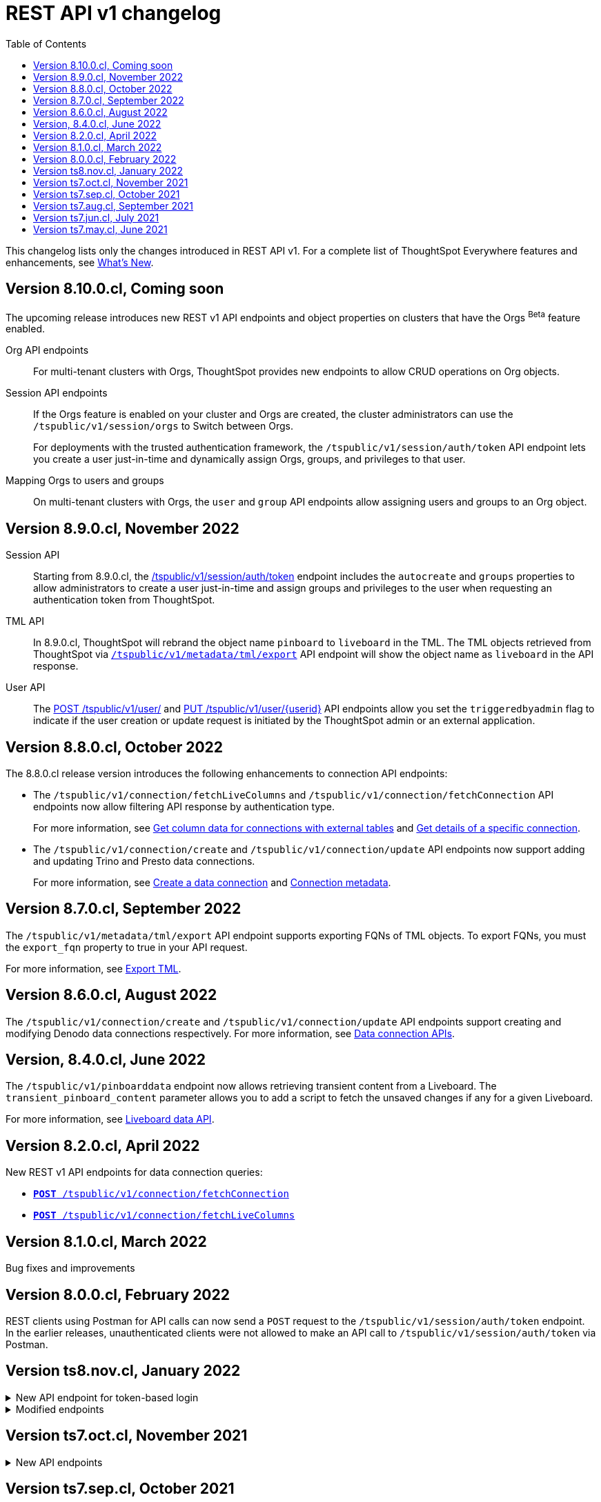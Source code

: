= REST API v1 changelog
:toc: true
:toclevels: 1

:page-title: Changelog
:page-pageid: rest-v1-changelog
:page-description: Changelog of REST APIs

This changelog lists only the changes introduced in REST API v1. For a complete list of ThoughtSpot Everywhere features and enhancements, see  xref:whats-new.adoc[What's New].

== Version 8.10.0.cl, Coming soon

The upcoming release introduces new REST v1 API endpoints and object properties on clusters that have the Orgs [beta betaBackground]^Beta^ feature enabled.

Org API endpoints::
For multi-tenant clusters with Orgs, ThoughtSpot provides new endpoints to allow CRUD operations on Org objects.

////
+
For more information, see xref:org-api.adoc[Org API] and xref:org-manage-api.adoc[Org administration and management via REST API].
////
Session API endpoints::
If the Orgs feature is enabled on your cluster and Orgs are created, the cluster administrators can use the `/tspublic/v1/session/orgs` to Switch between Orgs.

+
For deployments with the trusted authentication framework, the `/tspublic/v1/session/auth/token` API endpoint lets you create a user just-in-time and dynamically assign Orgs, groups, and privileges to that user.
////
xref:session-api#orgSwitch[Switch between Orgs].
////



////
xref:session-api.adoc#session-authToken[to create a user just-in-time and dynamically assign Orgs, groups, and privileges to the user].
////

Mapping Orgs to users and groups::
On multi-tenant clusters with Orgs, the `user` and `group` API endpoints allow assigning users and groups to an Org object.

////
For more information, refer to the following articles:
* xref:user-api.adoc#create-user[create a user]
* xref:user-api.adoc#update-user[update user details]
* xref:user-api.adoc##delete-user[delete a user account]
* xref:group-api.adoc#create-group[create a group]
////

== Version 8.9.0.cl, November 2022

Session API::
Starting from 8.9.0.cl, the xref:session-api.adoc#session-authToken[/tspublic/v1/session/auth/token] endpoint includes the `autocreate` and `groups` properties to allow administrators to create a user just-in-time and assign groups and privileges to the user when requesting an authentication token from ThoughtSpot.

TML API::
In 8.9.0.cl, ThoughtSpot will rebrand the object name `pinboard` to `liveboard` in the TML. The TML objects retrieved from ThoughtSpot via xref:tml-api.adoc#export[`/tspublic/v1/metadata/tml/export`] API endpoint will show the object name as `liveboard` in the API response.

User API::

The xref:user-api.adoc#create-user[POST /tspublic/v1/user/] and xref:user-api.adoc#update-user[PUT /tspublic/v1/user/{userid}] API endpoints allow you set the `triggeredbyadmin` flag to indicate if the user creation or update request is initiated by the ThoughtSpot admin or an external application.

== Version 8.8.0.cl, October 2022

The 8.8.0.cl release version introduces the following enhancements to connection API endpoints:

* The `/tspublic/v1/connection/fetchLiveColumns` and `/tspublic/v1/connection/fetchConnection` API endpoints now allow filtering API response by authentication type.
+
For more information, see xref:connections-api.adoc#fetchLiveColums[Get column data for connections with external tables] and xref:connections-api.adoc#connMetadata[Get details of a specific connection].

* The `/tspublic/v1/connection/create` and `/tspublic/v1/connection/update` API endpoints now support adding and updating Trino and Presto data connections.
+
For more information, see xref:connections-api.adoc#cre-connection[Create a data connection] and xref:connections-api.adoc#connection-metadata[Connection metadata].

== Version 8.7.0.cl, September 2022

The `/tspublic/v1/metadata/tml/export` API endpoint supports exporting FQNs of TML objects. To export FQNs, you must the `export_fqn` property to true in your API request.

For more information, see xref:tml-api.adoc#export[Export TML].

== Version 8.6.0.cl, August 2022

The `/tspublic/v1/connection/create` and `/tspublic/v1/connection/update` API endpoints support creating and modifying Denodo data connections respectively. For more information, see xref:connections-api.adoc[Data connection APIs].

== Version, 8.4.0.cl, June 2022

The `/tspublic/v1/pinboarddata` endpoint now allows retrieving transient content from a Liveboard. The `transient_pinboard_content` parameter allows you to add a script to fetch the unsaved changes if any for a given Liveboard.

For more information, see xref:pinboarddata.adoc[Liveboard data API].

== Version 8.2.0.cl, April 2022

New REST v1 API endpoints for data connection queries: +

* `xref:connections-api.adoc#connMetadata[*POST* /tspublic/v1/connection/fetchConnection]` +
* `xref:connections-api.adoc#fetchLiveColums[*POST* /tspublic/v1/connection/fetchLiveColumns]` +

== Version 8.1.0.cl, March 2022

Bug fixes and improvements

== Version 8.0.0.cl, February 2022

REST clients using Postman for API calls can now send a `POST` request to the `/tspublic/v1/session/auth/token` endpoint. +
In the earlier releases, unauthenticated clients were not allowed to make an API call to `/tspublic/v1/session/auth/token` via Postman.

== Version ts8.nov.cl, January 2022

.New API endpoint for token-based login
[%collapsible]
====
`POST /tspublic/v1/session/login/token` +

This API endpoint allows you to make a `POST` request with parameters in the request body. For more information, see xref:session-api.adoc#session-loginToken[Authenticate and log in a user].
====

.Modified endpoints
[%collapsible]
====
* The `/tspublic/v1/connection/create` and `/tspublic/v1/connection/update` endpoints now allow configuring and modifying a connection without importing tables.
+
For more information, see xref:connections-api.adoc[Data connection APIs].
* The `authorguid` attribute in `/tspublic/v1/metadata/list` now allows you to filter metadata objects by author GUIDs in API response.
+
For more information, see xref:metadata-api.adoc#metadata-list[Get a list of metadata objects].
====

== Version ts7.oct.cl, November 2021

.New API endpoints
[%collapsible]
====
* `POST /tspublic/v1/group/{groupid}/users`
* `GET /tspublic/v1/group/{groupid}/users`
* `PUT /tspublic/v1/user/email`
* `POST /tspublic/v1/user/{userid}/groups`
* `GET /tspublic/v1/user/{userid}/groups`
* `PUT /tspublic/v1/user/{userid}/groups`
* `DELETE /tspublic/v1/user/{userid}/groups`
* `DELETE /tspublic/v1/group/{groupid}/users`

For more information about these APIs, see xref:rest-api-reference.adoc[REST API Reference].
====

== Version ts7.sep.cl, October 2021

.New API endpoints
[%collapsible]
====
* `POST /tspublic/v1/connection/create`
* `POST /tspublic/v1/connection/update`
* `POST /tspublic/v1/connection/export`
* `POST /tspublic/v1/connection/delete`
* `POST /tspublic/v1/metadata/unassigntag`
* `GET /tspublic/v1/metadata/list`
* `GET /tspublic/v1/security/metadata/permissions`
* `GET /tspublic/v1/security/metadata/{id}/permissions`
* `GET /tspublic/v1/security/effectivepermissionbulk`
* `GET /tspublic/v1/session/info`
* `POST /tspublic/v1/user/activate`
* `POST /tspublic/v1/user/inactivate`
* `POST /tspublic/v1/user/session/invalidate`
* `POST /tspublic/v1/user/resetpassword`
* `PUT /tspublic/v1/group/{groupid}/users`
* `POST /tspublic/v1/group/{groupid}/groups`
* `PUT /tspublic/v1/group/{groupid}/groups`
* `GET /tspublic/v1/group/{groupid}/groups`
* `POST /tspublic/v1/group/addmemberships`
* `POST /tspublic/v1/group/removememberships`
* `DELETE /tspublic/v1/group/{groupid}/groups`

For more information, see xref:rest-api-reference.adoc[REST API Reference].
====

.Modified API endpoints
[%collapsible]
====
`POST /tspublic/v1/metadata/assigntag`
====

== Version ts7.aug.cl, September 2021
The ThoughtSpot 7 Cloud August release introduces several new API endpoints:

.Admin API endpoints
[%collapsible]
====
* `POST /tspublic/v1/admin/configinfo/update`
* `GET /tspublic/v1/admin/configinfo/overrides`
* `GET /tspublic/v1/admin/configinfo`
* `GET /tspublic/v1/admin/embed/actions`
* `GET /tspublic/v1/admin/embed/actions/{actionid}`
* `POST /tspublic/v1/admin/embed/actions`
* `DELETE /tspublic/v1/admin/embed/actions/{actionid}`
* `PUT /tspublic/v1/admin/embed/actions/{actionid}`
* `POST /tspublic/v1/admin/embed/action/{actionid}/associations`
* `GET /tspublic/v1/admin/embed/action/{actionid}/associations`
* `DELETE /tspublic/v1/admin/embed/action/{actionid}/associations`

For more information, see xref:admin-api.adoc[Admin APIs].
====

.Group API endpoints
[%collapsible]
====
* `POST /tspublic/v1/group/`
* `GET /tspublic/v1/group/`
* `PUT /tspublic/v1/group/{groupid}`
* `POST /tspublic/v1/group/{groupid}/user/{userid}`
* `DELETE /tspublic/v1/group/{groupid}/user/{userid}`
* `DELETE /tspublic/v1/group/{groupid}`

For more information, see xref:group-api.adoc[Group APIs].
====

.User API endpoints
[%collapsible]
====
* `GET /tspublic/v1/user/`
* `POST /tspublic/v1/user/`
* `DELETE /tspublic/v1/user/{userid}`
* `PUT /tspublic/v1/user/{userid}`

For more information, see xref:user-api.adoc[user APIs].
====

.Dependency API endpoints
[%collapsible]
====
* `POST /tspublic/v1/dependency/listdependents
* `GET /tspublic/v1/dependency/listincomplete`
* `POST /tspublic/v1/dependency/listdependents`
* `GET /tspublic/v1/dependency/physicaltable`
* `GET /tspublic/v1/dependency/pinboard`
* `GET /tspublic/v1/dependency/logicalcolumn`
* `GET /tspublic/v1/dependency/logicaltable`
* `GET /tspublic/v1/dependency/logicalrelationship`
* `GET /tspublic/v1/dependency/physicalcolumn`

For more information, see xref:dependency-apis.adoc[Dependent objects APIs].
====

.Connection API endpoints
[%collapsible]
====
* `GET /tspublic/v1/connection/types`
* `GET /tspublic/v1/connection/list`

For more information, see xref:connections-api.adoc[Connection APIs].
====

.Log API endpoint
[%collapsible]
====
`GET /tspublic/v1/logs/topics/{topic}`
For more information, see xref:logs-apis.adoc[Log streaming service API].
====

== Version ts7.jun.cl, July 2021

.New API endpoints
[%collapsible]
====
* `POST /tspublic/v1/security/share`
* `POST /tspublic/v1/security/shareviz`
* `GET /tspublic/v1/session/login/token`
* `POST /tspublic/v1/metadata/assigntag`
* `GET /tspublic/v1/metadata/details`
* `POST /tspublic/v1/metadata/markunmarkfavoritefor`
* `DELETE /tspublic/v1/metadata/markunmarkfavoritefor`
* `POST /tspublic/v1/session/homepinboard`
* `GET /tspublic/v1/session/homepinboard`
* `DELETE /tspublic/v1/session/homepinboard`

For more information, see xref:rest-api-reference.adoc[REST API Reference].
====

.Other enhancements
[%collapsible]
====
The `POST /tspublic/v1/user/updatepreference` API now includes the optional `username` parameter. You can use either `userid` or `username` in your API request.

For more information, see xref:user-api.adoc#updatepreference-api[Update a user profile].
====


== Version ts7.may.cl, June 2021

.New endpoints
[%collapsible]
====
* `*POST* /tspublic/v1/user/updatepreference`
* `*GET* /tspublic/v1/metadata/listas`
====
